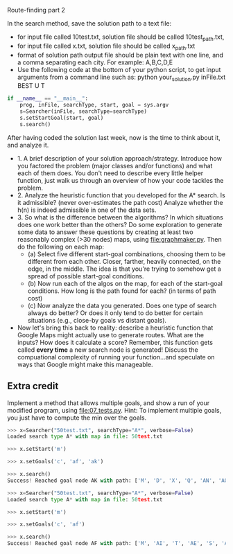 Route-finding part 2

In the search method, save the solution path to a text file:
- for input file called 10test.txt, solution file should be called
  10test_path.txt,
- for input file called x.txt, solution file should be called
  x_path.txt
- format of solution path output file should be plain text with one
  line, and a comma separating each city. For example: A,B,C,D,E
- Use the following code at the bottom of your python script, to get
  input arguments from a command line such as: python your_solution.py
  inFile.txt BEST U T

#+begin_src python
if __name__ == "__main__":
    prog, inFile, searchType, start, goal = sys.argv
    s=Searcher(inFile, searchType=searchType)
    s.setStartGoal(start, goal)
    s.search()
#+end_src



After having coded the solution last week, now is the time to think
about it, and analyze it.

- 1. A brief description of your solution approach/strategy.
  Introduce how you factored the problem (major classes and/or
  functions) and what each of them does. You don't need to describe
  every little helper function, just walk us through an overview of
  how your code tackles the problem.
- 2. Analyze the heuristic function that you developed for the A*
  search. Is it admissible? (never over-estimates the path cost)
  Analyze whether the h(n) is indeed admissible in one of the data
  sets.
- 3. So what is the difference between the algorithms? In which
  situations does one work better than the others? Do some exploration
  to generate some data to answer these questions by creating at least
  two reasonably complex (>30 nodes) maps, using
  [[file:graphmaker.py]]. Then do the following on each map:
  - (a) Select five different start-goal combinations, choosing them
    to be different from each other. Closer, farther, heavily
    connected, on the edge, in the middle. The idea is that you're
    trying to somehow get a spread of possible start-goal conditions.
  - (b) Now run each of the algos on the map, for each of the
    start-goal conditions. How long is the path found for each? (in
    terms of path cost)
  - (c) Now analyze the data you generated. Does one type of search
    always do better? Or does it only tend to do better for certain
    situations (e.g., close-by goals vs distant goals). 
- Now let's bring this back to reality: describe a heuristic function
  that Google Maps might actually use to generate routes. What are the
  inputs? How does it calculate a score? Remember, this function gets
  called *every time* a new search node is generated! Discuss the
  compuational complexity of running your function...and speculate on
  ways that Google might make this manageable.

** Extra credit

Implement a method that allows multiple goals, and show a run of your
modified program, using [[file:07_tests.py]]. Hint: To implement multiple
goals, you just have to compute the min over the goals.

#+begin_src python
>>> x=Searcher("50test.txt", searchType="A*", verbose=False)
Loaded search type A* with map in file: 50test.txt

>>> x.setStart('m')

>>> x.setGoals('c', 'af', 'ak')

>>> x.search()
Success! Reached goal node AK with path: ['M', 'D', 'X', 'Q', 'AN', 'AO', 'AK']

>>> x=Searcher("50test.txt", searchType="A*", verbose=False)
Loaded search type A* with map in file: 50test.txt

>>> x.setStart('m')

>>> x.setGoals('c', 'af')

>>> x.search()
Success! Reached goal node AF with path: ['M', 'AI', 'T', 'AE', 'S', 'AB', 'AF']
#+end_src
